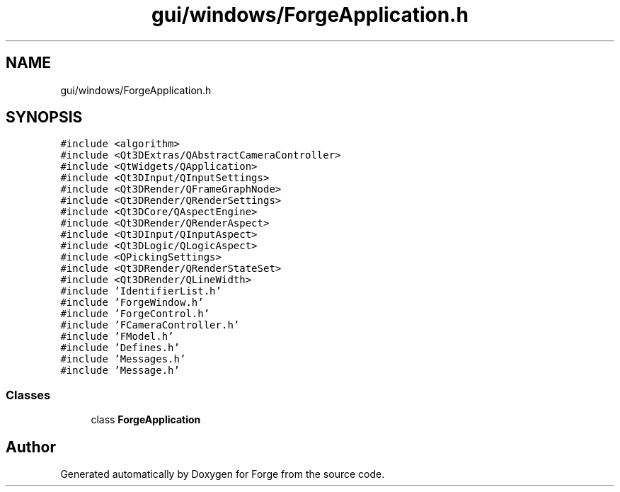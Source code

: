 .TH "gui/windows/ForgeApplication.h" 3 "Sat Apr 4 2020" "Version 0.1.0" "Forge" \" -*- nroff -*-
.ad l
.nh
.SH NAME
gui/windows/ForgeApplication.h
.SH SYNOPSIS
.br
.PP
\fC#include <algorithm>\fP
.br
\fC#include <Qt3DExtras/QAbstractCameraController>\fP
.br
\fC#include <QtWidgets/QApplication>\fP
.br
\fC#include <Qt3DInput/QInputSettings>\fP
.br
\fC#include <Qt3DRender/QFrameGraphNode>\fP
.br
\fC#include <Qt3DRender/QRenderSettings>\fP
.br
\fC#include <Qt3DCore/QAspectEngine>\fP
.br
\fC#include <Qt3DRender/QRenderAspect>\fP
.br
\fC#include <Qt3DInput/QInputAspect>\fP
.br
\fC#include <Qt3DLogic/QLogicAspect>\fP
.br
\fC#include <QPickingSettings>\fP
.br
\fC#include <Qt3DRender/QRenderStateSet>\fP
.br
\fC#include <Qt3DRender/QLineWidth>\fP
.br
\fC#include 'IdentifierList\&.h'\fP
.br
\fC#include 'ForgeWindow\&.h'\fP
.br
\fC#include 'ForgeControl\&.h'\fP
.br
\fC#include 'FCameraController\&.h'\fP
.br
\fC#include 'FModel\&.h'\fP
.br
\fC#include 'Defines\&.h'\fP
.br
\fC#include 'Messages\&.h'\fP
.br
\fC#include 'Message\&.h'\fP
.br

.SS "Classes"

.in +1c
.ti -1c
.RI "class \fBForgeApplication\fP"
.br
.in -1c
.SH "Author"
.PP 
Generated automatically by Doxygen for Forge from the source code\&.
